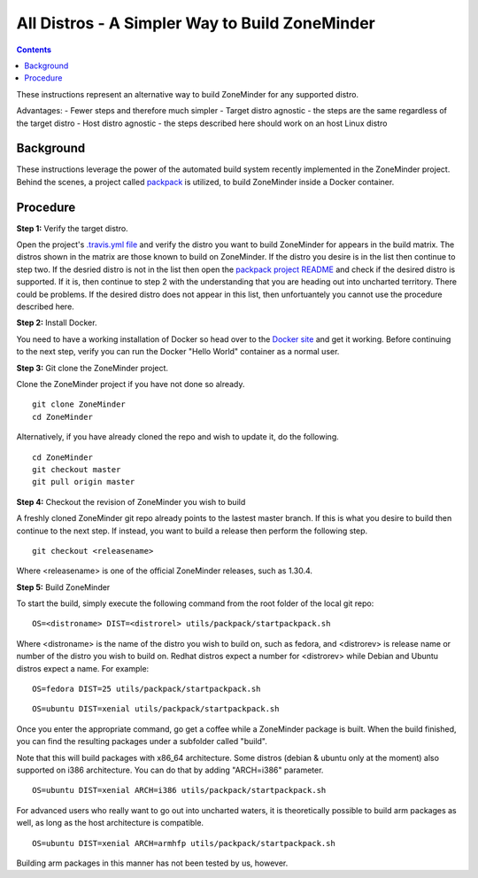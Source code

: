 All Distros - A Simpler Way to Build ZoneMinder
==============================================

.. contents::

These instructions represent an alternative way to build ZoneMinder for any supported distro.

Advantages:
- Fewer steps and therefore much simpler
- Target distro agnostic - the steps are the same regardless of the target distro
- Host distro agnostic - the steps described here should work on an host Linux distro

Background
------------------------------------

These instructions leverage the power of the automated build system recently implemented in the ZoneMinder project. Behind the scenes, a project called `packpack <https://github.com/packpack/packpack>`_ is utilized, to build ZoneMinder inside a Docker container.

Procedure
------------------------------------

**Step 1:** Verify the target distro.

Open the project's `.travis.yml file <https://github.com/ZoneMinder/ZoneMinder/blob/master/.travis.yml#L27>`_ and verify the distro you want to build ZoneMinder for appears in the build matrix. The distros shown in the matrix are those known to build on ZoneMinder. If the distro you desire is in the list then continue to step two. If the desried distro is not in the list then open the `packpack project README <https://github.com/packpack/packpack/blob/master/README.md>`_ and check if the desired distro is supported. If it is, then continue to step 2 with the understanding that you are heading out into uncharted territory. There could be problems. If the desired distro does not appear in this list, then unfortuantely you cannot use the procedure described here.

**Step 2:** Install Docker.

You need to have a working installation of Docker so head over to the `Docker site <https://docs.docker.com/engine/installation/>`_ and get it working. Before continuing to the next step, verify you can run the Docker "Hello World" container as a normal user.

**Step 3:** Git clone the ZoneMinder project.

Clone the ZoneMinder project if you have not done so already.

::

	git clone ZoneMinder
        cd ZoneMinder

Alternatively, if you have already cloned the repo and wish to update it, do the following.

::

	cd ZoneMinder
        git checkout master
        git pull origin master

**Step 4:** Checkout the revision of ZoneMinder you wish to build

A freshly cloned ZoneMinder git repo already points to the lastest master branch. If this is what you desire to build then continue to the next step. If instead, you want to build a release then perform the following step.

::

	git checkout <releasename>

Where <releasename> is one of the official ZoneMinder releases, such as 1.30.4.

**Step 5:** Build ZoneMinder

To start the build, simply execute the following command from the root folder of the local git repo:

::

	OS=<distroname> DIST=<distrorel> utils/packpack/startpackpack.sh

Where <distroname> is the name of the distro you wish to build on, such as fedora, and <distrorev> is release name or number of the distro you wish to build on. Redhat distros expect a number for <distrorev> while Debian and Ubuntu distros expect a name. For example:

::

	OS=fedora DIST=25 utils/packpack/startpackpack.sh

::

	OS=ubuntu DIST=xenial utils/packpack/startpackpack.sh

Once you enter the appropriate command, go get a coffee while a ZoneMinder package is built. When the build finished, you can find the resulting packages under a subfolder called "build".

Note that this will build packages with x86_64 architecture. Some distros (debian & ubuntu only at the moment) also supported on i386 architecture. You can do that by adding "ARCH=i386" parameter.

::

	OS=ubuntu DIST=xenial ARCH=i386 utils/packpack/startpackpack.sh

For advanced users who really want to go out into uncharted waters, it is theoretically possible to build arm packages as well, as long as the host architecture is compatible.

::

	OS=ubuntu DIST=xenial ARCH=armhfp utils/packpack/startpackpack.sh

Building arm packages in this manner has not been tested by us, however.





